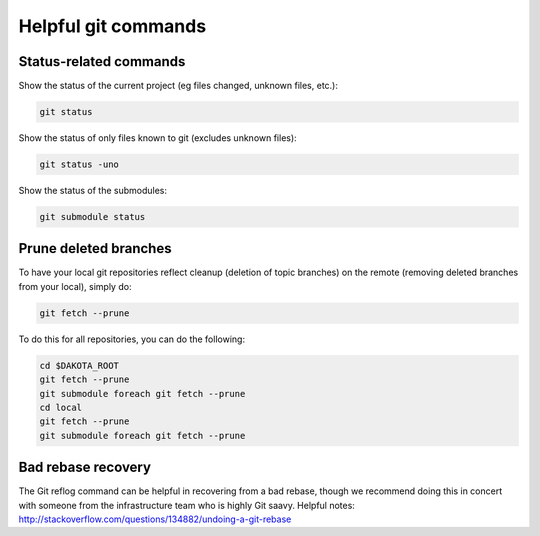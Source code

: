 .. _git-submodules:

""""""""""""""""""""
Helpful git commands
""""""""""""""""""""

=======================
Status-related commands
=======================

Show the status of the current project (eg files changed, unknown files, etc.):

.. code-block::

   git status

Show the status of only files known to git (excludes unknown files):
   
.. code-block::

   git status -uno

Show the status of the submodules:

.. code-block::

   git submodule status

======================
Prune deleted branches
======================

To have your local git repositories reflect cleanup (deletion of topic branches) on the remote (removing deleted branches from your local), simply do:

.. code-block::

   git fetch --prune

To do this for all repositories, you can do the following:

.. code-block::

   cd $DAKOTA_ROOT
   git fetch --prune
   git submodule foreach git fetch --prune
   cd local
   git fetch --prune
   git submodule foreach git fetch --prune

===================
Bad rebase recovery
===================

The Git reflog command can be helpful in recovering from a bad rebase, though we recommend doing this in concert with someone from the infrastructure team who is highly Git saavy.  Helpful notes: http://stackoverflow.com/questions/134882/undoing-a-git-rebase
